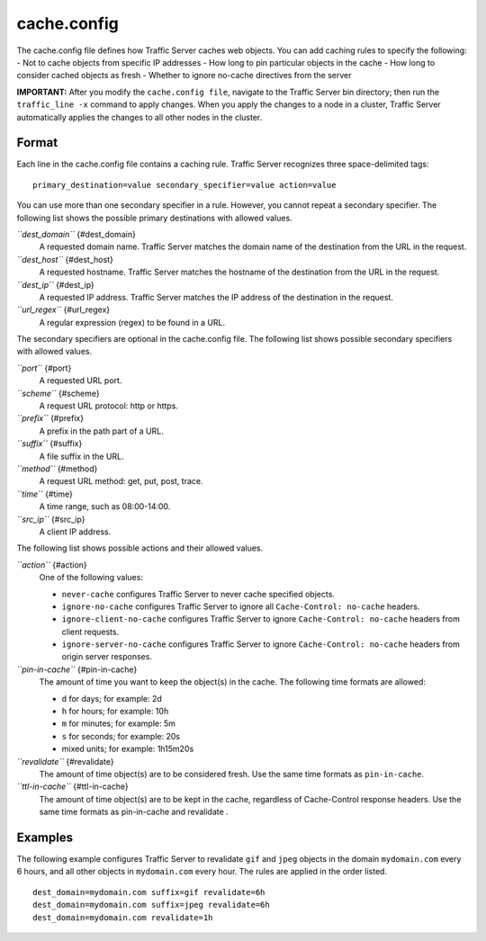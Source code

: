 cache.config
************

.. Licensed to the Apache Software Foundation (ASF) under one
   or more contributor license agreements.  See the NOTICE file
  distributed with this work for additional information
  regarding copyright ownership.  The ASF licenses this file
  to you under the Apache License, Version 2.0 (the
  "License"); you may not use this file except in compliance
  with the License.  You may obtain a copy of the License at
 
   http://www.apache.org/licenses/LICENSE-2.0
 
  Unless required by applicable law or agreed to in writing,
  software distributed under the License is distributed on an
  "AS IS" BASIS, WITHOUT WARRANTIES OR CONDITIONS OF ANY
  KIND, either express or implied.  See the License for the
  specific language governing permissions and limitations
  under the License.


The cache.config file defines how Traffic Server caches web objects. You
can add caching rules to specify the following: - Not to cache objects
from specific IP addresses - How long to pin particular objects in the
cache - How long to consider cached objects as fresh - Whether to ignore
no-cache directives from the server

**IMPORTANT:** After you modify the ``cache.config file``, navigate to
the Traffic Server bin directory; then run the ``traffic_line -x``
command to apply changes. When you apply the changes to a node in a
cluster, Traffic Server automatically applies the changes to all other
nodes in the cluster.

Format
======

Each line in the cache.config file contains a caching rule. Traffic
Server recognizes three space-delimited tags:

::

    primary_destination=value secondary_specifier=value action=value

You can use more than one secondary specifier in a rule. However, you
cannot repeat a secondary specifier. The following list shows the
possible primary destinations with allowed values.

*``dest_domain``* {#dest_domain}
    A requested domain name. Traffic Server matches the domain name of
    the destination from the URL in the request.

*``dest_host``* {#dest_host}
    A requested hostname. Traffic Server matches the hostname of the
    destination from the URL in the request.

*``dest_ip``* {#dest_ip}
    A requested IP address. Traffic Server matches the IP address of the
    destination in the request.

*``url_regex``* {#url_regex}
    A regular expression (regex) to be found in a URL.

The secondary specifiers are optional in the cache.config file. The
following list shows possible secondary specifiers with allowed values.

*``port``* {#port}
    A requested URL port.

*``scheme``* {#scheme}
    A request URL protocol: http or https.

*``prefix``* {#prefix}
    A prefix in the path part of a URL.

*``suffix``* {#suffix}
    A file suffix in the URL.

*``method``* {#method}
    A request URL method: get, put, post, trace.

*``time``* {#time}
    A time range, such as 08:00-14:00.

*``src_ip``* {#src_ip}
    A client IP address.

The following list shows possible actions and their allowed values.

*``action``* {#action}
    One of the following values:

    -  ``never-cache`` configures Traffic Server to never cache
       specified objects.
    -  ``ignore-no-cache`` configures Traffic Server to ignore all
       ``Cache-Control: no-cache`` headers.
    -  ``ignore-client-no-cache`` configures Traffic Server to ignore
       ``Cache-Control: no-cache`` headers from client requests.
    -  ``ignore-server-no-cache`` configures Traffic Server to ignore
       ``Cache-Control: no-cache`` headers from origin server responses.

*``pin-in-cache``* {#pin-in-cache}
    The amount of time you want to keep the object(s) in the cache. The
    following time formats are allowed:

    -  ``d`` for days; for example: 2d
    -  ``h`` for hours; for example: 10h
    -  ``m`` for minutes; for example: 5m
    -  ``s`` for seconds; for example: 20s
    -  mixed units; for example: 1h15m20s

*``revalidate``* {#revalidate}
    The amount of time object(s) are to be considered fresh. Use the
    same time formats as ``pin-in-cache``.

*``ttl-in-cache``* {#ttl-in-cache}
    The amount of time object(s) are to be kept in the cache, regardless
    of Cache-Control response headers. Use the same time formats as
    pin-in-cache and revalidate .

Examples
========

The following example configures Traffic Server to revalidate ``gif``
and ``jpeg`` objects in the domain ``mydomain.com`` every 6 hours, and
all other objects in ``mydomain.com`` every hour. The rules are applied
in the order listed.

::

    dest_domain=mydomain.com suffix=gif revalidate=6h
    dest_domain=mydomain.com suffix=jpeg revalidate=6h
    dest_domain=mydomain.com revalidate=1h

